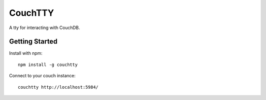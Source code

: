 ========
CouchTTY
========

A tty for interacting with CouchDB.

Getting Started
===============

Install with npm::

    npm install -g couchtty
    
Connect to your couch instance::

    couchtty http://localhost:5984/
